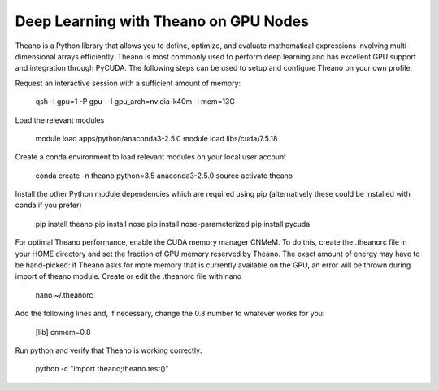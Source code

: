 .. _Theano:

Deep Learning with Theano on GPU Nodes
--------------------------------------

Theano is a Python library that allows you to define, optimize, and evaluate mathematical expressions involving multi-dimensional arrays efficiently. Theano is most commonly used to perform deep learning and has excellent GPU support and integration through PyCUDA. The following steps can be used to setup and configure Theano on your own profile.

Request an interactive session with a sufficient amount of memory:

		qsh -l gpu=1 -P gpu --l gpu_arch=nvidia-k40m -l mem=13G

Load the relevant modules

		module load apps/python/anaconda3-2.5.0
		module load libs/cuda/7.5.18

Create a conda environment to load relevant modules on your local user account

		conda create -n theano python=3.5 anaconda3-2.5.0 
		source activate theano
		
Install the other Python module dependencies which are required using pip (alternatively these could be installed with conda if you prefer)

		pip install theano
		pip install nose
		pip install nose-parameterized
		pip install pycuda

For optimal Theano performance, enable the CUDA memory manager CNMeM. To do this, create the .theanorc file in your HOME directory and set the fraction of GPU memory reserved by Theano. The exact amount of energy may have to be hand-picked: if Theano asks for more memory that is currently available on the GPU, an error will be thrown during import of theano module. Create or edit the .theanorc file with nano

		nano ~/.theanorc

Add the following lines and, if necessary, change the 0.8 number to whatever works for you:

		[lib]
		cnmem=0.8

Run python and verify that Theano is working correctly:

		python -c "import theano;theano.test()"